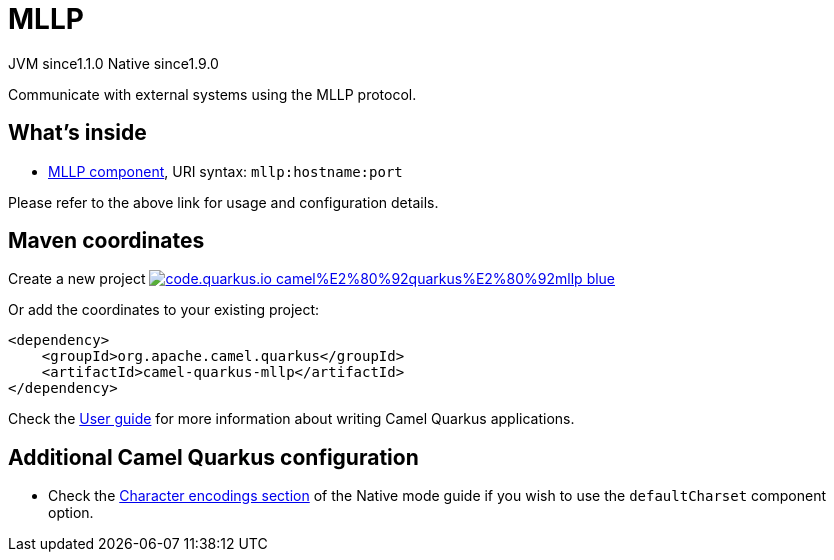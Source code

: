 // Do not edit directly!
// This file was generated by camel-quarkus-maven-plugin:update-extension-doc-page
= MLLP
:linkattrs:
:cq-artifact-id: camel-quarkus-mllp
:cq-native-supported: true
:cq-status: Stable
:cq-status-deprecation: Stable
:cq-description: Communicate with external systems using the MLLP protocol.
:cq-deprecated: false
:cq-jvm-since: 1.1.0
:cq-native-since: 1.9.0

[.badges]
[.badge-key]##JVM since##[.badge-supported]##1.1.0## [.badge-key]##Native since##[.badge-supported]##1.9.0##

Communicate with external systems using the MLLP protocol.

== What's inside

* xref:{cq-camel-components}::mllp-component.adoc[MLLP component], URI syntax: `mllp:hostname:port`

Please refer to the above link for usage and configuration details.

== Maven coordinates

Create a new project image:https://img.shields.io/badge/code.quarkus.io-camel%E2%80%92quarkus%E2%80%92mllp-blue.svg?logo=quarkus&logoColor=white&labelColor=3678db&color=e97826[link="https://code.quarkus.io/?extension-search=camel-quarkus-mllp", window="_blank"]

Or add the coordinates to your existing project:

[source,xml]
----
<dependency>
    <groupId>org.apache.camel.quarkus</groupId>
    <artifactId>camel-quarkus-mllp</artifactId>
</dependency>
----

Check the xref:user-guide/index.adoc[User guide] for more information about writing Camel Quarkus applications.

== Additional Camel Quarkus configuration

* Check the xref:user-guide/native-mode.adoc#charsets[Character encodings section] of the Native mode guide if you wish to use the `defaultCharset` component option.

